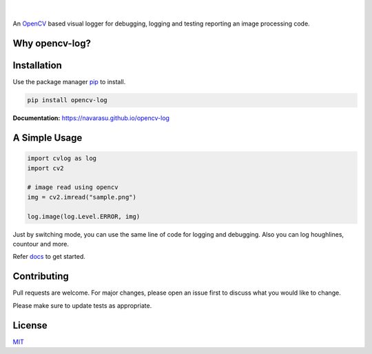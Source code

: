 .. figure:: https://user-images.githubusercontent.com/20145075/78172497-c8f85380-7473-11ea-9eb6-8963fc879a42.png

.. image:: https://img.shields.io/pypi/v/opencv-log.svg
   :target: https://pypi.org/project/opencv-log
   :alt: Pypi Version 
.. image:: https://img.shields.io/circleci/build/github/navarasu/opencv-log
   :target: https://circleci.com/gh/navarasu/opencv-log
   :alt: Build Status
.. image:: https://img.shields.io/coveralls/github/navarasu/opencv-log/master
   :target: https://coveralls.io/github/navarasu/opencv-log?branch=master
   :alt: Coverage Status
.. image:: https://img.shields.io/pypi/l/opencv-log
   :target: https://github.com/navarasu/opencv-log/blob/master/LICENSE
   :alt: MIT License

|

An `OpenCV <https://opencv.org/>`_ based visual logger for debugging, logging and testing reporting an image processing code.

Why opencv-log?
###############

.. image:: https://user-images.githubusercontent.com/20145075/81455232-3eaaba00-91ac-11ea-9213-7dd1c705f213.png
   :target: https://blog.francium.tech/visually-debug-log-and-test-an-image-processing-code-using-opencv-and-python-36e2d944ebf2
   :alt: Visually Debug, Log and Test an Image Processing Code using OpenCV and Python

Installation
############
Use the package manager `pip <https://pip.pypa.io/en/stable/>`_ to install.

.. code-block:: sh

   pip install opencv-log


**Documentation:**  `<https://navarasu.github.io/opencv-log>`_

A Simple Usage
##############

.. code-block:: python

   import cvlog as log
   import cv2

   # image read using opencv
   img = cv2.imread("sample.png")

   log.image(log.Level.ERROR, img)

Just by switching mode, you can use the same line of code for logging and debugging. 
Also you can log houghlines, countour and more.

Refer `docs <https://navarasu.github.io/opencv-log>`_ to get started.

Contributing
############

Pull requests are welcome. For major changes, please open an issue first to discuss what you would like to change.

Please make sure to update tests as appropriate.

License
#######

`MIT <https://choosealicense.com/licenses/mit/>`_
